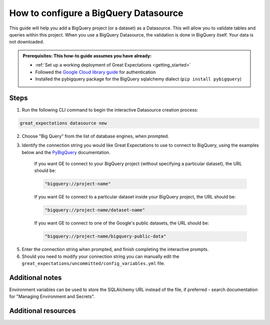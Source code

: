 .. _how_to_guides__configuring_datasources__how_to_configure_a_bigquery_datasource:

How to configure a BigQuery Datasource
=========================================================

This guide will help you add a BigQuery project (or a dataset) as a Datasource. This will allow you to validate tables and queries within this project. When you use a BigQuery Datasource, the validation is done in BigQuery itself. Your data is not downloaded.

.. admonition:: Prerequisites: This how-to guide assumes you have already:

  - :ref:`Set up a working deployment of Great Expectations <getting_started>`
  - Followed the `Google Cloud library guide <https://googleapis.dev/python/google-api-core/latest/auth.html>`_ for authentication
  - Installed the pybigquery package for the BigQuery sqlalchemy dialect (``pip install pybigquery``)

Steps
-----


1. Run the following CLI command to begin the interactive Datasource creation process:

.. code-block:: bash

    great_expectations datasource new


2. Choose "Big Query" from the list of database engines, when prompted.
3. Identify the connection string you would like Great Expectations to use to connect to BigQuery, using the examples below and the `PyBigQuery <https://github.com/mxmzdlv/pybigquery>`_ documentation.

    If you want GE to connect to your BigQuery project (without specifying a particular dataset), the URL should be:

    .. code-block:: python

        "bigquery://project-name"


    If you want GE to connect to a particular dataset inside your BigQuery project, the URL should be:


    .. code-block:: python

        "bigquery://project-name/dataset-name"


    If you want GE to connect to one of the Google's public datasets, the URL should be:

    .. code-block:: python

        "bigquery://project-name/bigquery-public-data"

5. Enter the connection string when prompted, and finish completing the interactive prompts.
6. Should you need to modify your connection string you can manually edit the
   ``great_expectations/uncommitted/config_variables.yml`` file.


Additional notes
----------------

Environment variables can be used to store the SQLAlchemy URL instead of the file, if preferred - search documentation for "Managing Environment and Secrets".

Additional resources
--------------------
